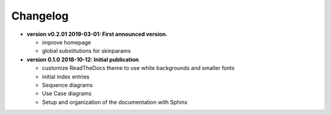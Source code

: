 .. index:: release history


.. _releases:

=========
Changelog
=========

..
   format for entries in this file (required by the releases extension):

   This must be a bullet list.

   Bullet list items should use the support, feature or bug roles to mark issues, or release to mark a release.
   These special roles must be the first element in each list item.

   Ex:
      * :release:`1.1.0 <date>`
      * :release:`1.0.1 <date>`
      * :support:`4` Updated our test runner
      * :bug:`3` Another bugfix
      * :feature:`2` Implemented new feature
      * :bug:`1` Fixed a bug
      * :release:`1.0.0 <date>`


   release:
      :release:`number <date>`


   issues:
      :type:`number[ keyword]`

         number is used to generate the link to the actual issue in your issue tracker (going by the releases_issue_uri option).
          It’s used for both the link target & (part of) the link text.

         If number is given as - or 0 (as opposed to a “real” issue number),
         no issue link will be generated. You can use this for items without a related issue.

         Keywords are optional and may be one of:
            backported
            major
            (N.N+)
         (see the releases extension doc for more info)

      feature:


      bug:
         :bug:`number` <short description>

         :bug:`123` Fixed a bug, thanks `@somebody`!

      support:


..
   releases is not compatible with Sphinx 1.8 or later.  If it were, I'd replace the contents with this:
      
      * :release:`0.1.0 2018-10-12` Initial publication
      * :feature:`5` customize ReadTheDocs theme to use white backgrounds and smaller fonts
      * :feature:`4` initial index entries
      * :feature:`3` Sequence diagrams
      * :feature:`2` Use Case diagrams
      * :feature:`1` Setup and organization of the documentation with Sphinx


*  **version v0.2.01   2019-03-01:  First announced version.**

   - improve homepage
   - global substitutions for skinparams


*  **version 0.1.0   2018-10-12:  Initial publication**

   - customize ReadTheDocs theme to use white backgrounds and smaller fonts
   - initial index entries
   - Sequence diagrams
   - Use Case diagrams
   - Setup and organization of the documentation with Sphinx

